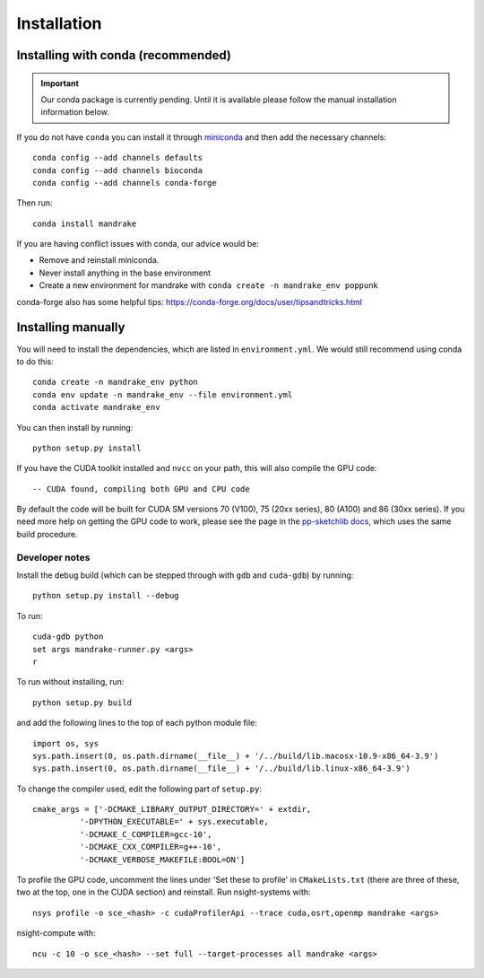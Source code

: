 Installation
============

Installing with conda (recommended)
-----------------------------------
.. important::
    Our conda package is currently pending. Until it is available
    please follow the manual installation information below.

If you do not have ``conda`` you can install it through
`miniconda <https://conda.io/miniconda.html>`_ and then add the necessary
channels::

    conda config --add channels defaults
    conda config --add channels bioconda
    conda config --add channels conda-forge

Then run::

    conda install mandrake

If you are having conflict issues with conda, our advice would be:

- Remove and reinstall miniconda.
- Never install anything in the base environment
- Create a new environment for mandrake with ``conda create -n mandrake_env poppunk``

conda-forge also has some helpful tips: https://conda-forge.org/docs/user/tipsandtricks.html

Installing manually
-------------------
You will need to install the dependencies, which are listed in ``environment.yml``.
We would still recommend using conda to do this::

    conda create -n mandrake_env python
    conda env update -n mandrake_env --file environment.yml
    conda activate mandrake_env

You can then install by running::

    python setup.py install

If you have the CUDA toolkit installed and ``nvcc`` on your path, this will also
compile the GPU code::

    -- CUDA found, compiling both GPU and CPU code

By default the code will be built for CUDA SM versions 70 (V100), 75 (20xx series), 80 (A100) and 86 (30xx series).
If you need more help on getting the GPU code to work, please see the page
in the `pp-sketchlib docs <https://poppunk.readthedocs.io/en/latest/gpu.html>`__, which
uses the same build procedure.

Developer notes
^^^^^^^^^^^^^^^
Install the debug build (which can be stepped through with ``gdb`` and ``cuda-gdb``)
by running::

    python setup.py install --debug

To run::

    cuda-gdb python
    set args mandrake-runner.py <args>
    r

To run without installing, run::

    python setup.py build

and add the following lines to the top of each python module file::

    import os, sys
    sys.path.insert(0, os.path.dirname(__file__) + '/../build/lib.macosx-10.9-x86_64-3.9')
    sys.path.insert(0, os.path.dirname(__file__) + '/../build/lib.linux-x86_64-3.9')

To change the compiler used, edit the following part of ``setup.py``::

    cmake_args = ['-DCMAKE_LIBRARY_OUTPUT_DIRECTORY=' + extdir,
              '-DPYTHON_EXECUTABLE=' + sys.executable,
              '-DCMAKE_C_COMPILER=gcc-10',
              '-DCMAKE_CXX_COMPILER=g++-10',
              '-DCMAKE_VERBOSE_MAKEFILE:BOOL=ON']

To profile the GPU code, uncomment the lines under 'Set these to profile' in
``CMakeLists.txt`` (there are three of these, two at the top, one in the CUDA section)
and reinstall. Run nsight-systems with::

    nsys profile -o sce_<hash> -c cudaProfilerApi --trace cuda,osrt,openmp mandrake <args>

nsight-compute with::

    ncu -c 10 -o sce_<hash> --set full --target-processes all mandrake <args>

